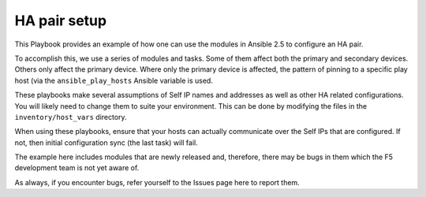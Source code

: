 HA pair setup
=============

This Playbook provides an example of how one can use the modules in Ansible
2.5 to configure an HA pair.

To accomplish this, we use a series of modules and tasks. Some of them affect both
the primary and secondary devices. Others only affect the primary device. Where only
the primary device is affected, the pattern of pinning to a specific play host (via
the ``ansible_play_hosts`` Ansible variable is used.

These playbooks make several assumptions of Self IP names and addresses as well as
other HA related configurations. You will likely need to change them to suite your
environment. This can be done by modifying the files in the ``inventory/host_vars``
directory.

When using these playbooks, ensure that your hosts can actually communicate over the
Self IPs that are configured. If not, then initial configuration sync (the last task)
will fail.

The example here includes modules that are newly released and, therefore, there may
be bugs in them which the F5 development team is not yet aware of.

As always, if you encounter bugs, refer yourself to the Issues page here to report
them.
